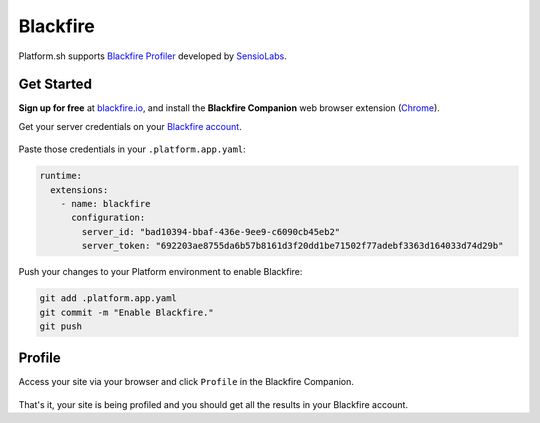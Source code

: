 .. _blackfire:

Blackfire
=========

Platform.sh supports `Blackfire Profiler <https://blackfire.io/>`_ developed by `SensioLabs <http://sensiolabs.com/>`_.

Get Started
------------

**Sign up for free** at `blackfire.io <https://blackfire.io/signup>`_, and install the **Blackfire Companion** web browser extension (`Chrome <https://chrome.google.com/webstore/detail/blackfire-companion/miefikpgahefdbcgoiicnmpbeeomffld>`_).

Get your server credentials on your `Blackfire account <https://blackfire.io/account/credentials>`_.

.. figure:: /integration/images/blackfire-credentials.png
  :alt: Blackfire credentials

Paste those credentials in your ``.platform.app.yaml``:

.. code-block:: console

  runtime:
    extensions:
      - name: blackfire
        configuration:
          server_id: "bad10394-bbaf-436e-9ee9-c6090cb45eb2"
          server_token: "692203ae8755da6b57b8161d3f20dd1be71502f77adebf3363d164033d74d29b"

Push your changes to your Platform environment to enable Blackfire:

.. code-block:: console

  git add .platform.app.yaml
  git commit -m "Enable Blackfire."
  git push

Profile
-------

Access your site via your browser and click ``Profile`` in the Blackfire Companion.

.. figure:: /integration/images/blackfire-companion.png
  :alt: Blackfire companion

That's it, your site is being profiled and you should get all the results in your Blackfire account.
